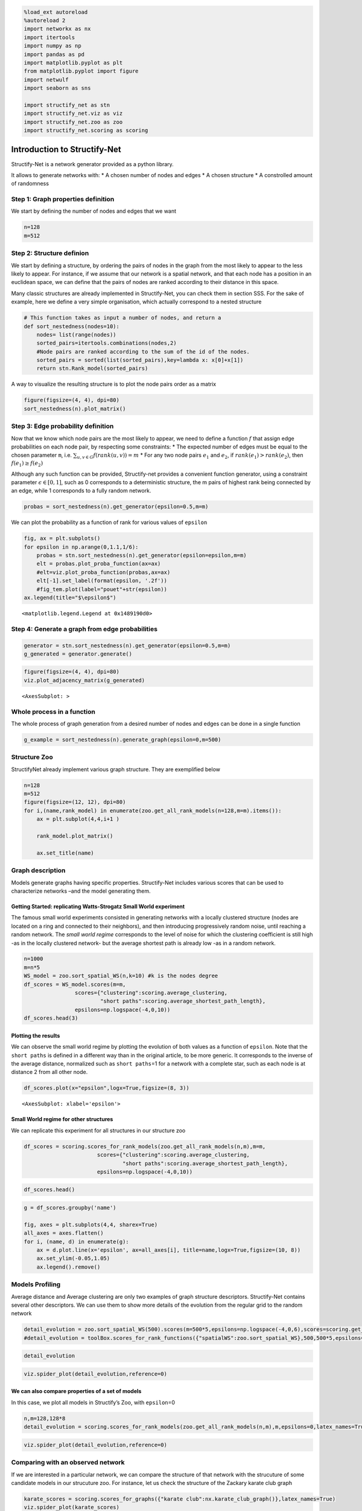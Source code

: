 .. code:: ipython3

    %load_ext autoreload
    %autoreload 2
    import networkx as nx
    import itertools
    import numpy as np
    import pandas as pd
    import matplotlib.pyplot as plt
    from matplotlib.pyplot import figure
    import netwulf
    import seaborn as sns
    
    import structify_net as stn
    import structify_net.viz as viz
    import structify_net.zoo as zoo
    import structify_net.scoring as scoring

Introduction to Structify-Net
=============================

Structify-Net is a network generator provided as a python library.

It allows to generate networks with: \* A chosen number of nodes and
edges \* A chosen structure \* A constrolled amount of randomness

Step 1: Graph properties definition
-----------------------------------

We start by defining the number of nodes and edges that we want

.. code:: ipython3

    n=128
    m=512

Step 2: Structure definion
--------------------------

We start by defining a structure, by ordering the pairs of nodes in the
graph from the most likely to appear to the less likely to appear. For
instance, if we assume that our network is a spatial network, and that
each node has a position in an euclidean space, we can define that the
pairs of nodes are ranked according to their distance in this space.

Many classic structures are already implemented in Structify-Net, you
can check them in section SSS. For the sake of example, here we define a
very simple organisation, which actually correspond to a nested
structure

.. code:: ipython3

    # This function takes as input a number of nodes, and return a
    def sort_nestedness(nodes=10):
        nodes= list(range(nodes))
        sorted_pairs=itertools.combinations(nodes,2)
        #Node pairs are ranked according to the sum of the id of the nodes. 
        sorted_pairs = sorted(list(sorted_pairs),key=lambda x: x[0]+x[1])
        return stn.Rank_model(sorted_pairs)

A way to visualize the resulting structure is to plot the node pairs
order as a matrix

.. code:: ipython3

    figure(figsize=(4, 4), dpi=80)
    sort_nestedness(n).plot_matrix()



.. image:: output_7_0.png


Step 3: Edge probability definition
-----------------------------------

Now that we know which node pairs are the most likely to appear, we need
to define a function :math:`f` that assign edge probabilities on each
node pair, by respecting some constraints: \* The expected number of
edges must be equal to the chosen parameter ``m``,
i.e. :math:`\sum_{u,v\in G}f(rank(u,v))=m` \* For any two node pairs
:math:`e_1` and :math:`e_2`, if :math:`rank(e_1)>rank(e_2)`, then
:math:`f(e_1)\geq f(e_2)`

Although any such function can be provided, Structify-net provides a
convenient function generator, using a constraint parameter
:math:`\epsilon \in [0,1]`, such as 0 corresponds to a deterministic
structure, the m pairs of highest rank being connected by an edge, while
1 corresponds to a fully random network.

.. code:: ipython3

    probas = sort_nestedness(n).get_generator(epsilon=0.5,m=m)

We can plot the probability as a function of rank for various values of
``epsilon``

.. code:: ipython3

    fig, ax = plt.subplots()
    for epsilon in np.arange(0,1.1,1/6):
        probas = stn.sort_nestedness(n).get_generator(epsilon=epsilon,m=m)
        elt = probas.plot_proba_function(ax=ax)
        #elt=viz.plot_proba_function(probas,ax=ax)
        elt[-1].set_label(format(epsilon, '.2f'))
        #fig_tem.plot(label="pouet"+str(epsilon))
    ax.legend(title="$\epsilon$")





.. parsed-literal::

    <matplotlib.legend.Legend at 0x1489190d0>




.. image:: output_11_1.png


Step 4: Generate a graph from edge probabilities
------------------------------------------------

.. code:: ipython3

    generator = stn.sort_nestedness(n).get_generator(epsilon=0.5,m=m)
    g_generated = generator.generate()

.. code:: ipython3

    figure(figsize=(4, 4), dpi=80)
    viz.plot_adjacency_matrix(g_generated)




.. parsed-literal::

    <AxesSubplot: >




.. image:: output_14_1.png


Whole process in a function
---------------------------

The whole process of graph generation from a desired number of nodes and
edges can be done in a single function

.. code:: ipython3

    g_example = sort_nestedness(n).generate_graph(epsilon=0,m=500)

Structure Zoo
-------------

StructifyNet already implement various graph structure. They are
exemplified below

.. code:: ipython3

    n=128
    m=512
    figure(figsize=(12, 12), dpi=80)
    for i,(name,rank_model) in enumerate(zoo.get_all_rank_models(n=128,m=m).items()):
        ax = plt.subplot(4,4,i+1 )
        
        rank_model.plot_matrix()
        
        ax.set_title(name)




.. image:: output_18_0.png


Graph description
-----------------

Models generate graphs having specific properties. Structify-Net
includes various scores that can be used to characterize networks –and
the model generating them.

Getting Started: replicating Watts-Strogatz Small World experiment
~~~~~~~~~~~~~~~~~~~~~~~~~~~~~~~~~~~~~~~~~~~~~~~~~~~~~~~~~~~~~~~~~~

The famous small world experiments consisted in generating networks with
a locally clustered structure (nodes are located on a ring and connected
to their neighbors), and then introducing progressively random noise,
until reaching a random network. The *small world regime* corresponds to
the level of noise for which the clustering coefficient is still high
-as in the locally clustered network- but the average shortest path is
already low -as in a random network.

.. code:: ipython3

    n=1000
    m=n*5
    WS_model = zoo.sort_spatial_WS(n,k=10) #k is the nodes degree
    df_scores = WS_model.scores(m=m,
                    scores={"clustering":scoring.average_clustering,
                            "short paths":scoring.average_shortest_path_length},
                    epsilons=np.logspace(-4,0,10))
    df_scores.head(3)




.. raw:: html

    <div>
    <style scoped>
        .dataframe tbody tr th:only-of-type {
            vertical-align: middle;
        }
    
        .dataframe tbody tr th {
            vertical-align: top;
        }
    
        .dataframe thead th {
            text-align: right;
        }
    </style>
    <table border="1" class="dataframe">
      <thead>
        <tr style="text-align: right;">
          <th></th>
          <th>name</th>
          <th>clustering</th>
          <th>short paths</th>
          <th>epsilon</th>
        </tr>
      </thead>
      <tbody>
        <tr>
          <th>0</th>
          <td>model</td>
          <td>0.666080</td>
          <td>0.026688</td>
          <td>0.000100</td>
        </tr>
        <tr>
          <th>1</th>
          <td>model</td>
          <td>0.663433</td>
          <td>0.050277</td>
          <td>0.000278</td>
        </tr>
        <tr>
          <th>2</th>
          <td>model</td>
          <td>0.656545</td>
          <td>0.088951</td>
          <td>0.000774</td>
        </tr>
      </tbody>
    </table>
    </div>



Plotting the results
~~~~~~~~~~~~~~~~~~~~

We can observe the small world regime by plotting the evolution of both
values as a function of ``epsilon``. Note that the ``short paths`` is
defined in a different way than in the original article, to be more
generic. It corresponds to the inverse of the average distance,
normalized such as ``short paths``\ =1 for a network with a complete
star, such as each node is at distance 2 from all other node.

.. code:: ipython3

    df_scores.plot(x="epsilon",logx=True,figsize=(8, 3))




.. parsed-literal::

    <AxesSubplot: xlabel='epsilon'>




.. image:: output_23_1.png


Small World regime for other structures
~~~~~~~~~~~~~~~~~~~~~~~~~~~~~~~~~~~~~~~

We can replicate this experiment for all structures in our structure zoo

.. code:: ipython3

    df_scores = scoring.scores_for_rank_models(zoo.get_all_rank_models(n,m),m=m,
                           scores={"clustering":scoring.average_clustering,
                                   "short paths":scoring.average_shortest_path_length},
                           epsilons=np.logspace(-4,0,10))                  

.. code:: ipython3

    df_scores.head()




.. raw:: html

    <div>
    <style scoped>
        .dataframe tbody tr th:only-of-type {
            vertical-align: middle;
        }
    
        .dataframe tbody tr th {
            vertical-align: top;
        }
    
        .dataframe thead th {
            text-align: right;
        }
    </style>
    <table border="1" class="dataframe">
      <thead>
        <tr style="text-align: right;">
          <th></th>
          <th>name</th>
          <th>clustering</th>
          <th>short paths</th>
          <th>epsilon</th>
        </tr>
      </thead>
      <tbody>
        <tr>
          <th>0</th>
          <td>ER</td>
          <td>0.010597</td>
          <td>0.442601</td>
          <td>0.0001</td>
        </tr>
        <tr>
          <th>1</th>
          <td>blocks_assortative</td>
          <td>0.329862</td>
          <td>0.000000</td>
          <td>0.0001</td>
        </tr>
        <tr>
          <th>2</th>
          <td>core_distance</td>
          <td>0.983615</td>
          <td>1.000000</td>
          <td>0.0001</td>
        </tr>
        <tr>
          <th>3</th>
          <td>disconnected_cliques</td>
          <td>0.980277</td>
          <td>0.000000</td>
          <td>0.0001</td>
        </tr>
        <tr>
          <th>4</th>
          <td>fractal_hierarchy</td>
          <td>0.768027</td>
          <td>1.000000</td>
          <td>0.0001</td>
        </tr>
      </tbody>
    </table>
    </div>



.. code:: ipython3

    g = df_scores.groupby('name')
    
    fig, axes = plt.subplots(4,4, sharex=True)
    all_axes = axes.flatten()
    for i, (name, d) in enumerate(g):
        ax = d.plot.line(x='epsilon', ax=all_axes[i], title=name,logx=True,figsize=(10, 8))
        ax.set_ylim(-0.05,1.05)
        ax.legend().remove()




.. image:: output_27_0.png


Models Profiling
----------------

Average distance and Average clustering are only two examples of graph
structure descriptors. Structify-Net contains several other descriptors.
We can use them to show more details of the evolution from the regular
grid to the random network

.. code:: ipython3

    detail_evolution = zoo.sort_spatial_WS(500).scores(m=500*5,epsilons=np.logspace(-4,0,6),scores=scoring.get_default_scores(),latex_names=True)
    #detail_evolution = toolBox.scores_for_rank_functions({"spatialWS":zoo.sort_spatial_WS},500,500*5,epsilons=np.logspace(-4,0,6),scores=toolBox.get_all_scores())

.. code:: ipython3

    detail_evolution




.. raw:: html

    <div>
    <style scoped>
        .dataframe tbody tr th:only-of-type {
            vertical-align: middle;
        }
    
        .dataframe tbody tr th {
            vertical-align: top;
        }
    
        .dataframe thead th {
            text-align: right;
        }
    </style>
    <table border="1" class="dataframe">
      <thead>
        <tr style="text-align: right;">
          <th></th>
          <th>name</th>
          <th>$CC(G)$</th>
          <th>$\overline{(CC(u))}$</th>
          <th>Core</th>
          <th>$\overline{d}$</th>
          <th>Rob</th>
          <th>I</th>
          <th>$Q$</th>
          <th>$Q_{bound}$</th>
          <th>$\sigma(k)$</th>
          <th>$$-(k \propto k)$$</th>
          <th>$${k \propto CC}$$</th>
          <th>$\epsilon$</th>
        </tr>
      </thead>
      <tbody>
        <tr>
          <th>0</th>
          <td>model</td>
          <td>0.666075</td>
          <td>0.666182</td>
          <td>0.200000</td>
          <td>0.052702</td>
          <td>1.00</td>
          <td>1.0</td>
          <td>0.777650</td>
          <td>0.225802</td>
          <td>0.000398</td>
          <td>0.0</td>
          <td>0.0</td>
          <td>0.000100</td>
        </tr>
        <tr>
          <th>1</th>
          <td>model</td>
          <td>0.658702</td>
          <td>0.660061</td>
          <td>0.180000</td>
          <td>0.128084</td>
          <td>0.98</td>
          <td>1.0</td>
          <td>0.774826</td>
          <td>0.225668</td>
          <td>0.007318</td>
          <td>0.0</td>
          <td>0.0</td>
          <td>0.000631</td>
        </tr>
        <tr>
          <th>2</th>
          <td>model</td>
          <td>0.627496</td>
          <td>0.632591</td>
          <td>0.160000</td>
          <td>0.209159</td>
          <td>0.98</td>
          <td>1.0</td>
          <td>0.759227</td>
          <td>0.240701</td>
          <td>0.026304</td>
          <td>0.0</td>
          <td>0.0</td>
          <td>0.003981</td>
        </tr>
        <tr>
          <th>3</th>
          <td>model</td>
          <td>0.463373</td>
          <td>0.481762</td>
          <td>0.140000</td>
          <td>0.360342</td>
          <td>0.98</td>
          <td>1.0</td>
          <td>0.655072</td>
          <td>0.235776</td>
          <td>0.076439</td>
          <td>0.0</td>
          <td>0.0</td>
          <td>0.025119</td>
        </tr>
        <tr>
          <th>4</th>
          <td>model</td>
          <td>0.106766</td>
          <td>0.120491</td>
          <td>0.142857</td>
          <td>0.484737</td>
          <td>0.98</td>
          <td>1.0</td>
          <td>0.256430</td>
          <td>0.152290</td>
          <td>0.150846</td>
          <td>0.0</td>
          <td>0.0</td>
          <td>0.158489</td>
        </tr>
        <tr>
          <th>5</th>
          <td>model</td>
          <td>0.019009</td>
          <td>0.020193</td>
          <td>0.140000</td>
          <td>0.515918</td>
          <td>0.98</td>
          <td>1.0</td>
          <td>0.000000</td>
          <td>0.071727</td>
          <td>0.174057</td>
          <td>0.0</td>
          <td>0.0</td>
          <td>1.000000</td>
        </tr>
      </tbody>
    </table>
    </div>



.. code:: ipython3

    viz.spider_plot(detail_evolution,reference=0)



.. image:: output_31_0.png


We can also compare properties of a set of models
~~~~~~~~~~~~~~~~~~~~~~~~~~~~~~~~~~~~~~~~~~~~~~~~~

In this case, we plot all models in Structify’s Zoo, with
``epsilon``\ =0

.. code:: ipython3

    n,m=128,128*8
    detail_evolution = scoring.scores_for_rank_models(zoo.get_all_rank_models(n,m),m,epsilons=0,latex_names=True)

.. code:: ipython3

    viz.spider_plot(detail_evolution,reference=0)



.. image:: output_34_0.png


Comparing with an observed network
----------------------------------

If we are interested in a particular network, we can compare the
structure of that network with the strucuture of some candidate models
in our strucuture zoo. For instance, let us check the structure of the
Zackary karate club graph

.. code:: ipython3

    karate_scores = scoring.scores_for_graphs({"karate club":nx.karate_club_graph()},latex_names=True)
    viz.spider_plot(karate_scores)



.. image:: output_36_0.png


Generate graphs of the same size
~~~~~~~~~~~~~~~~~~~~~~~~~~~~~~~~

We generate graphs using the structures in the zoo, varying the epsilon
parameter, but keeping the same number of nodes and (expected) edges
than in the target graph. To get more reliable results, we take the
average values over multiple runs.

Since the karate club graph is often interpreted in term of communities,
we include two additional versions of the structures, that can be
parameterized with the number of blocks.

.. code:: ipython3

    n=nx.karate_club_graph().number_of_nodes()
    m=nx.karate_club_graph().number_of_edges()
    models_to_compare=zoo.get_all_rank_models(n,m)
    
    louvain_communities=nx.community.louvain_communities(nx.karate_club_graph())
    models_to_compare["louvain"]=zoo.sort_blocks_assortative(n,blocks=louvain_communities)
    models_to_compare["com=2"]=zoo.sort_blocks_assortative(n,blocks=2)
    epsilons=np.logspace(-3,0,10)


.. code:: ipython3

    compare_scores = scoring.scores_for_rank_models(models_to_compare,m,epsilons=epsilons,runs=20)


.. parsed-literal::

                                                                     

Comparing
^^^^^^^^^

We compute the :math:`L_1` distance (sum of differences in each score)
between the observed graph and the models. We can explore how the
models’ similarity evolve as a function of the random parameter

.. code:: ipython3

    compare = scoring.compare_graphs(karate_scores,compare_scores,best_by_name=False,score_difference=True)

.. code:: ipython3

    ax = sns.lineplot(data=compare,x="$\epsilon$",y="distance",hue="name",style="name",palette=sns.color_palette("husl", len(models_to_compare)))
    sns.move_legend(ax, "upper left", bbox_to_anchor=(1, 1))
    plt.xscale('log')



.. image:: output_42_0.png


Details of models matching
--------------------------

We can study in more details what properties does each model captures or
not. We select for each model the value of epsilon giving the best
match. Models are also sorted according the distance, so that the first
models returned are the most similar, and then we plot the properties of
those selected models, with the properties of our graph for comparison

.. code:: ipython3

    compare = scoring.compare_graphs(karate_scores,compare_scores,best_by_name=True,score_difference=False)

.. code:: ipython3

    compare.head()




.. raw:: html

    <div>
    <style scoped>
        .dataframe tbody tr th:only-of-type {
            vertical-align: middle;
        }
    
        .dataframe tbody tr th {
            vertical-align: top;
        }
    
        .dataframe thead th {
            text-align: right;
        }
    </style>
    <table border="1" class="dataframe">
      <thead>
        <tr style="text-align: right;">
          <th></th>
          <th>name</th>
          <th>$CC(G)$</th>
          <th>$\overline{CC(u)}$</th>
          <th>Core</th>
          <th>$\overline{d}$</th>
          <th>Rob</th>
          <th>I</th>
          <th>$Q$</th>
          <th>$Q_{bound}$</th>
          <th>$\sigma(k)$</th>
          <th>$$-(k \propto k)$$</th>
          <th>$${k \propto CC}$$</th>
          <th>$\epsilon$</th>
          <th>distance</th>
        </tr>
      </thead>
      <tbody>
        <tr>
          <th>0</th>
          <td>fractal_hierarchy</td>
          <td>0.230491</td>
          <td>0.481793</td>
          <td>0.445833</td>
          <td>0.929937</td>
          <td>0.437</td>
          <td>0.985294</td>
          <td>0.018285</td>
          <td>0.392298</td>
          <td>0.323003</td>
          <td>0.000000</td>
          <td>0.152576</td>
          <td>0.215443</td>
          <td>1.076460</td>
        </tr>
        <tr>
          <th>1</th>
          <td>fractal_root</td>
          <td>0.469879</td>
          <td>0.698111</td>
          <td>0.410417</td>
          <td>0.536371</td>
          <td>0.374</td>
          <td>1.000000</td>
          <td>0.331491</td>
          <td>0.496156</td>
          <td>0.265743</td>
          <td>0.030529</td>
          <td>0.460243</td>
          <td>0.046416</td>
          <td>1.169814</td>
        </tr>
        <tr>
          <th>2</th>
          <td>maximal_stars</td>
          <td>0.219264</td>
          <td>0.412788</td>
          <td>0.427083</td>
          <td>0.854133</td>
          <td>0.430</td>
          <td>0.969118</td>
          <td>0.000000</td>
          <td>0.277663</td>
          <td>0.423810</td>
          <td>0.000000</td>
          <td>0.032069</td>
          <td>0.464159</td>
          <td>1.239858</td>
        </tr>
        <tr>
          <th>3</th>
          <td>core_distance</td>
          <td>0.306555</td>
          <td>0.364385</td>
          <td>0.525298</td>
          <td>0.674693</td>
          <td>0.470</td>
          <td>0.932353</td>
          <td>0.000000</td>
          <td>0.293278</td>
          <td>0.473840</td>
          <td>0.000000</td>
          <td>0.000851</td>
          <td>0.464159</td>
          <td>1.288921</td>
        </tr>
        <tr>
          <th>4</th>
          <td>fractal_star</td>
          <td>0.116625</td>
          <td>0.184110</td>
          <td>0.447222</td>
          <td>0.810483</td>
          <td>0.540</td>
          <td>0.979412</td>
          <td>0.000000</td>
          <td>0.312917</td>
          <td>0.357859</td>
          <td>0.000000</td>
          <td>0.035023</td>
          <td>0.464159</td>
          <td>1.557953</td>
        </tr>
      </tbody>
    </table>
    </div>



.. code:: ipython3

    compare_plot=compare.drop(columns=["distance"])
    compare_plot.loc[-1, :] = karate_scores.iloc[0]
    compare_plot.sort_index(inplace=True) 

.. code:: ipython3

    viz.spider_plot(compare_plot,reference=0)



.. image:: output_47_0.png










